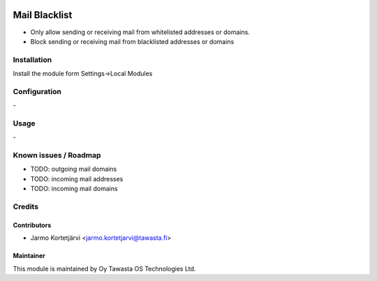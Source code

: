 .. image:: https://img.shields.io/badge/licence-AGPL--3-blue.svg
   :target: http://www.gnu.org/licenses/agpl-3.0-standalone.html
   :alt: License: AGPL-3

==============
Mail Blacklist
==============

* Only allow sending or receiving mail from whitelisted addresses or domains.
* Block sending or receiving mail from blacklisted addresses or domains

Installation
============

Install the module form Settings->Local Modules

Configuration
=============
\-

Usage
=====
\-

Known issues / Roadmap
======================
* TODO: outgoing mail domains
* TODO: incoming mail addresses
* TODO: incoming mail domains

Credits
=======

Contributors
------------

* Jarmo Kortetjärvi <jarmo.kortetjarvi@tawasta.fi>

Maintainer
----------

.. image:: http://tawasta.fi/templates/tawastrap/images/logo.png
   :alt: Oy Tawasta OS Technologies Ltd.
   :target: http://tawasta.fi/

This module is maintained by Oy Tawasta OS Technologies Ltd.
